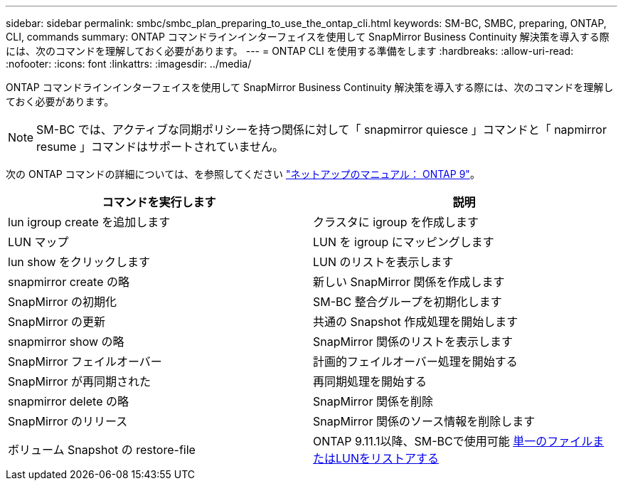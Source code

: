 ---
sidebar: sidebar 
permalink: smbc/smbc_plan_preparing_to_use_the_ontap_cli.html 
keywords: SM-BC, SMBC, preparing, ONTAP, CLI, commands 
summary: ONTAP コマンドラインインターフェイスを使用して SnapMirror Business Continuity 解決策を導入する際には、次のコマンドを理解しておく必要があります。 
---
= ONTAP CLI を使用する準備をします
:hardbreaks:
:allow-uri-read: 
:nofooter: 
:icons: font
:linkattrs: 
:imagesdir: ../media/


[role="lead"]
ONTAP コマンドラインインターフェイスを使用して SnapMirror Business Continuity 解決策を導入する際には、次のコマンドを理解しておく必要があります。


NOTE: SM-BC では、アクティブな同期ポリシーを持つ関係に対して「 snapmirror quiesce 」コマンドと「 napmirror resume 」コマンドはサポートされていません。

次の ONTAP コマンドの詳細については、を参照してください https://docs.netapp.com/ontap-9/index.jsp["ネットアップのマニュアル： ONTAP 9"^]。

|===
| コマンドを実行します | 説明 


| lun igroup create を追加します | クラスタに igroup を作成します 


| LUN マップ | LUN を igroup にマッピングします 


| lun show をクリックします | LUN のリストを表示します 


| snapmirror create の略 | 新しい SnapMirror 関係を作成します 


| SnapMirror の初期化 | SM-BC 整合グループを初期化します 


| SnapMirror の更新 | 共通の Snapshot 作成処理を開始します 


| snapmirror show の略 | SnapMirror 関係のリストを表示します 


| SnapMirror フェイルオーバー | 計画的フェイルオーバー処理を開始する 


| SnapMirror が再同期された | 再同期処理を開始する 


| snapmirror delete の略 | SnapMirror 関係を削除 


| SnapMirror のリリース | SnapMirror 関係のソース情報を削除します 


| ボリューム Snapshot の restore-file | ONTAP 9.11.1以降、SM-BCで使用可能 xref:../data-protection/restore-single-file-snapshot-task.html[単一のファイルまたはLUNをリストアする] 
|===